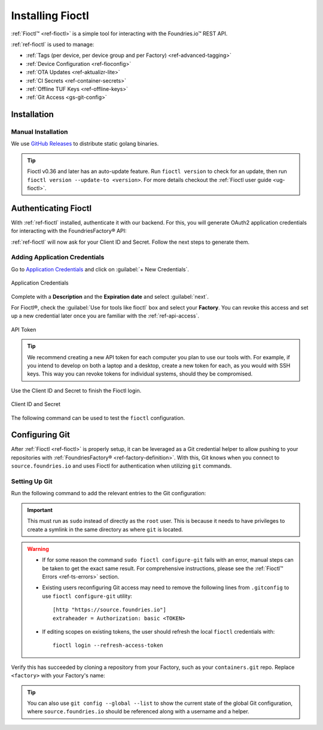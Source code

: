 .. _gs-install-fioctl:

Installing Fioctl
=================

:ref:`Fioctl™ <ref-fioctl>` is a simple tool for interacting with the Foundries.io™ REST API.

.. seealso::
   Fioctl is based on Foundries.io's  `ota-lite API <https://api.foundries.io/ota/>`_.

:ref:`ref-fioctl` is used to manage:

- :ref:`Tags (per device, per device group and per Factory) <ref-advanced-tagging>`
- :ref:`Device Configuration <ref-fioconfig>`
- :ref:`OTA Updates <ref-aktualizr-lite>`
- :ref:`CI Secrets <ref-container-secrets>`
- :ref:`Offline TUF Keys <ref-offline-keys>`
- :ref:`Git Access <gs-git-config>`

.. _gs-fioctl-installation:

Installation
############

.. _gs-fioctl-manual-install:

Manual Installation
^^^^^^^^^^^^^^^^^^^

We use `GitHub Releases`_ to distribute static golang binaries.

.. tip::
   Fioctl v0.36 and later has an auto-update feature.
   Run ``fioctl version`` to check for an update, then run ``fioctl version --update-to <version>``.
   For more details checkout the :ref:`Fioctl user guide <ug-fioctl>`.

.. tabs::

   .. group-tab:: Linux

      .. attention::
        Make sure you have ``curl`` installed.

      1. Download a Linux binary to a directory on your ``PATH``.

         For example, to download version |fioctl_version| on Linux, define the version:

         .. parsed-literal::

              FIOCTL_VERSION="|fioctl_version|"

         Download the binary with curl:

         .. prompt:: bash host:~$, auto

            host:~$ sudo curl -o /usr/local/bin/fioctl -LO https://github.com/foundriesio/fioctl/releases/download/$FIOCTL_VERSION/fioctl-linux-amd64

      2. Make the :ref:`ref-fioctl` binary executable:

         .. prompt:: bash host:~$, auto

            host:~$ sudo chmod +x /usr/local/bin/fioctl

   .. group-tab:: macOS

      .. attention::
        Make sure you have ``curl`` installed.

      1. Download a Darwin binary from the `GitHub Releases`_ page to a directory on your ``PATH``.

         For example, to download version |fioctl_version| on macOS, define the version:

         .. parsed-literal::

              FIOCTL_VERSION="|fioctl_version|"

         Download the binary with curl:

         .. prompt:: bash host:~$, auto

            host:~$ sudo curl -o /usr/local/bin/fioctl -L https://github.com/foundriesio/fioctl/releases/download/$FIOCTL_VERSION/fioctl-darwin-amd64

         .. important::

            For MacOS running on a Apple M1 processor, replace ``fioctl-darwin-amd64`` with ``fioctl-darwin-arm64``, and set ``FIOCTL_VERSION`` to v0.21 or newer.

      2. Make the :ref:`ref-fioctl` binary executable:

         .. prompt:: bash host:~$, auto

            host:~$ sudo chmod +x /usr/local/bin/fioctl


   .. group-tab:: Windows

      1. Download a Windows binary from the `GitHub Releases`_ page.
      2. Put it in a folder of your choosing and rename it to ``fioctl.exe``
      3. Press ``Win + R`` and type ``SystemPropertiesAdvanced``
      4. Press ``enter`` or click ``OK``.
      5. Click "Environment Variables..." in the resultant menu..
      6. Click the ``Path`` **system** variable, then click ``Edit...``
      7. Click ``New`` in the "Edit environment variable" menu.
      8. Enter the path to the folder in which you have placed :ref:`ref-fioctl`.

         An example path string if installing to a folder on the desktop would look like this.

         ``C:\Users\Gavin\Desktop\fio\bin``

      You should now be able to open ``cmd.exe`` or ``powershell.exe`` and type
      ``fioctl``.


Authenticating Fioctl
#####################

With :ref:`ref-fioctl` installed, authenticate it with our backend.
For this, you will generate OAuth2 application credentials for interacting with the FoundriesFactory® API:

.. prompt:: bash host:~$, auto

   host:~$ fioctl login
     Please visit:

     https://app.foundries.io/settings/credentials/

     and create a new "Application Credential" to provide inputs below.

     Client ID:

:ref:`ref-fioctl` will now ask for your Client ID and Secret. Follow the next steps to generate them.

Adding Application Credentials
^^^^^^^^^^^^^^^^^^^^^^^^^^^^^^

Go to `Application Credentials <https://app.foundries.io/settings/credentials>`_ and click on :guilabel:`+ New Credentials`.

.. figure:: /_static/install-fioctl/application_credentials.png
   :width: 900
   :align: center

   Application Credentials

Complete with a **Description** and the **Expiration date** and select :guilabel:`next`.

For Fioctl®, check the :guilabel:`Use for tools like fioctl` box and select your **Factory**.
You can revoke this access and set up a new credential later once you are familiar with the :ref:`ref-api-access`.

.. figure:: /_static/install-fioctl/fioctl_token.png
   :width: 500
   :align: center

   API Token

.. tip::

   We recommend creating a new API token for each computer you plan to use our tools with.
   For example, if you intend to develop on both a laptop and a desktop, create a new token for each, as you would with SSH keys.
   This way you can revoke tokens for individual systems, should they be compromised.

Use the Client ID and Secret to finish the Fioctl login.

.. figure:: /_static/install-fioctl/token.png
   :width: 500
   :align: center

   Client ID and Secret

.. prompt:: bash host:~$, auto

   host:~$ fioctl login
     Please visit:

     https://app.foundries.io/settings/credentials/

     and create a new "Application Credential" to provide inputs below.

     Client ID:
     Client secret:
     You are now logged in to Foundries.io services.

The following command can be used to test the ``fioctl`` configuration.

.. prompt:: bash host:~$, auto

   host:~$ fioctl -f <factory> status
      Total number of devices: 0
      TAG  LATEST TARGET  DEVICES  ON LATEST  ONLINE
      ---  -------------  -------  ---------  ------

      Orphan target versions below are marked with a star (*)

.. seealso::
   :ref:`ref-fioctl` documentation.

.. _GitHub Releases: https://github.com/foundriesio/fioctl/releases

.. _gs-git-config:

Configuring Git
###############

After :ref:`Fioctl <ref-fioctl>` is properly setup, it can be leveraged as a Git credential helper to allow pushing to your repositories with :ref:`FoundriesFactory® <ref-factory-definition>`. With this, Git knows when you connect to ``source.foundries.io`` and uses Fioctl for authentication when utilizing ``git`` commands.

Setting Up Git
^^^^^^^^^^^^^^

Run the following command to add the relevant entries to the Git configuration:

.. prompt:: bash host:~$, auto

   host:~$ sudo fioctl configure-git

.. important::
   This must run as ``sudo`` instead of directly as the ``root`` user.
   This is because it needs to have privileges to create a symlink in the same directory as where ``git`` is located.

.. warning::
   * If for some reason the command ``sudo fioctl configure-git`` fails with an error, manual steps can be taken to get the exact same result. For comprehensive instructions, please see the :ref:`Fioctl™ Errors <ref-ts-errors>` section.

   * Existing users reconfiguring Git access may need to remove the following lines from ``.gitconfig`` to use ``fioctl configure-git`` utility::

      [http "https://source.foundries.io"]
      extraheader = Authorization: basic <TOKEN>

   * If editing scopes on existing tokens, the user should refresh the local ``fioctl`` credentials with::

      fioctl login --refresh-access-token

Verify this has succeeded by cloning a repository from your Factory, such as your ``containers.git`` repo.
Replace ``<factory>`` with your Factory's name:

.. prompt:: bash host:~$, auto

   host:~$ git clone https://source.foundries.io/factories/<factory>/containers.git

.. tip::

   You can also use ``git config --global --list`` to show the current state of the
   global Git configuration, where ``source.foundries.io`` should be referenced
   along with a username and a helper.

.. seealso::
   * :ref:`Fioctl Reference Manual <ref-fioctl>`
   * :ref:`API Access for factory <ref-api-access>`
